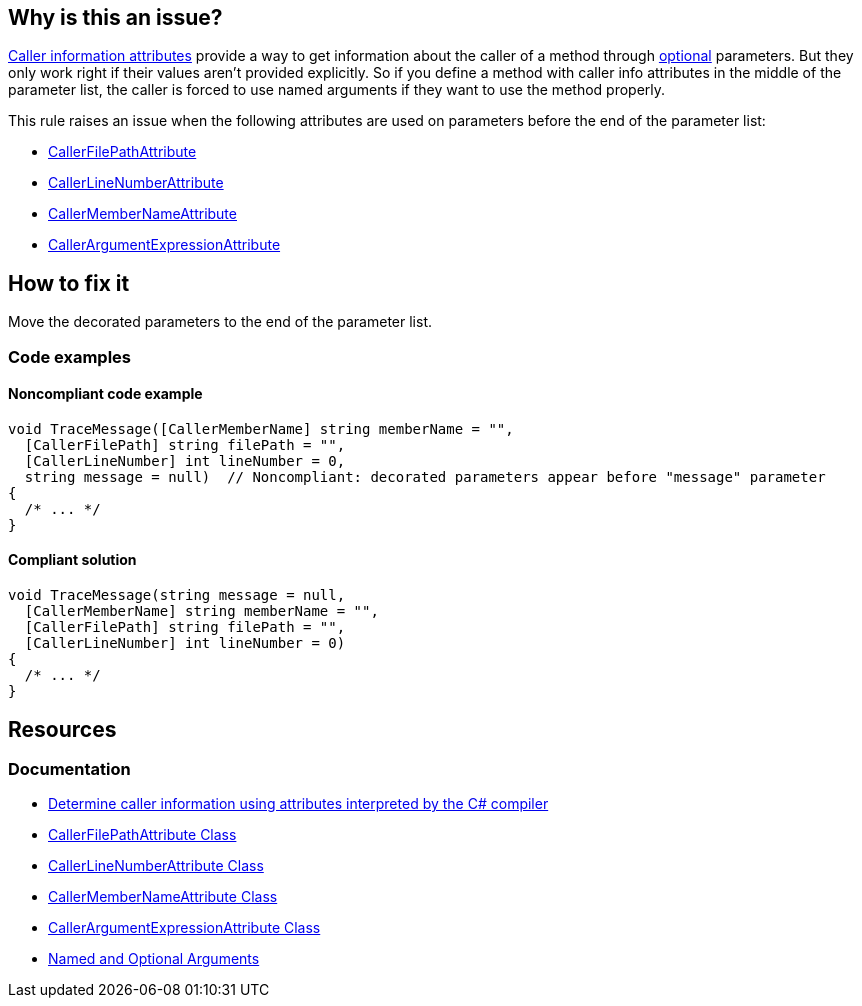 == Why is this an issue?

https://learn.microsoft.com/en-us/dotnet/csharp/language-reference/attributes/caller-information[Caller information attributes] provide a way to get information about the caller of a method through https://learn.microsoft.com/en-us/dotnet/csharp/programming-guide/classes-and-structs/named-and-optional-arguments#optional-arguments[optional] parameters. But they only work right if their values aren't provided explicitly. So if you define a method with caller info attributes in the middle of the parameter list, the caller is forced to use named arguments if they want to use the method properly.

This rule raises an issue when the following attributes are used on parameters before the end of the parameter list:

* https://learn.microsoft.com/en-us/dotnet/api/system.runtime.compilerservices.callerfilepathattribute[CallerFilePathAttribute]
* https://learn.microsoft.com/en-us/dotnet/api/system.runtime.compilerservices.callerlinenumberattribute[CallerLineNumberAttribute]
* https://learn.microsoft.com/en-us/dotnet/api/system.runtime.compilerservices.callermembernameattribute[CallerMemberNameAttribute]
* https://learn.microsoft.com/en-us/dotnet/api/system.runtime.compilerservices.callerargumentexpressionattribute[CallerArgumentExpressionAttribute]

== How to fix it

Move the decorated parameters to the end of the parameter list.

=== Code examples

==== Noncompliant code example

[source,csharp,diff-id=1,diff-type=noncompliant]
----
void TraceMessage([CallerMemberName] string memberName = "",
  [CallerFilePath] string filePath = "",
  [CallerLineNumber] int lineNumber = 0,
  string message = null)  // Noncompliant: decorated parameters appear before "message" parameter
{
  /* ... */
}
----

==== Compliant solution

[source,csharp,diff-id=1,diff-type=compliant]
----
void TraceMessage(string message = null,
  [CallerMemberName] string memberName = "",
  [CallerFilePath] string filePath = "",
  [CallerLineNumber] int lineNumber = 0)
{
  /* ... */
}
----

== Resources

=== Documentation

* https://learn.microsoft.com/en-us/dotnet/csharp/language-reference/attributes/caller-information[Determine caller information using attributes interpreted by the C# compiler]
* https://learn.microsoft.com/en-us/dotnet/api/system.runtime.compilerservices.callerfilepathattribute[CallerFilePathAttribute Class]
* https://learn.microsoft.com/en-us/dotnet/api/system.runtime.compilerservices.callerlinenumberattribute[CallerLineNumberAttribute Class]
* https://learn.microsoft.com/en-us/dotnet/api/system.runtime.compilerservices.callermembernameattribute[CallerMemberNameAttribute Class]
* https://learn.microsoft.com/en-us/dotnet/api/system.runtime.compilerservices.callerargumentexpressionattribute[CallerArgumentExpressionAttribute Class]
* https://learn.microsoft.com/en-us/dotnet/csharp/programming-guide/classes-and-structs/named-and-optional-arguments#optional-arguments[Named and Optional Arguments]

ifdef::env-github,rspecator-view,env-vscode[]

'''
== Implementation Specification
(visible only on this page)

=== Message

Move "xxx" to the end of the parameter list.


'''
== Comments And Links
(visible only on this page)

=== on 18 Nov 2015, 10:01:25 Tamas Vajk wrote:
\[~ann.campbell.2] I modified the sample code: there can't be any parameter without a default value after parameters with default values. (So I added the ``++null++`` default value to the ``++message++``)


And also modified the last sentence. It is possible to not specify all parameters in a call, but then you force the callers of this method to use named arguments. 

=== on 18 Nov 2015, 19:55:28 Ann Campbell wrote:
Okay, thanks [~tamas.vajk]

endif::env-github,rspecator-view,env-vscode[]
